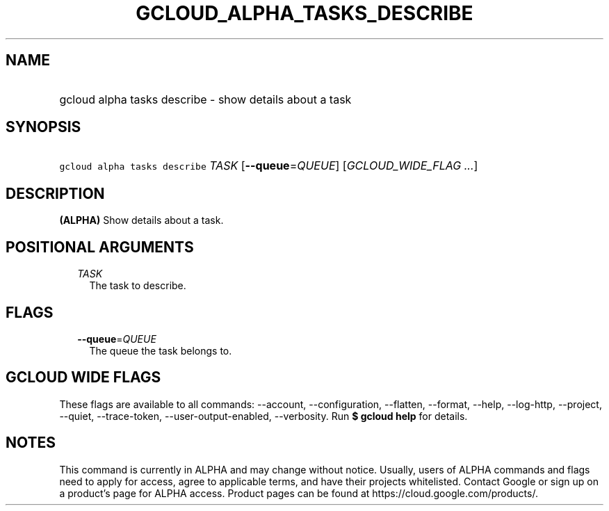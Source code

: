 
.TH "GCLOUD_ALPHA_TASKS_DESCRIBE" 1



.SH "NAME"
.HP
gcloud alpha tasks describe \- show details about a task



.SH "SYNOPSIS"
.HP
\f5gcloud alpha tasks describe\fR \fITASK\fR [\fB\-\-queue\fR=\fIQUEUE\fR] [\fIGCLOUD_WIDE_FLAG\ ...\fR]



.SH "DESCRIPTION"

\fB(ALPHA)\fR Show details about a task.



.SH "POSITIONAL ARGUMENTS"

.RS 2m
.TP 2m
\fITASK\fR
The task to describe.



.RE
.sp

.SH "FLAGS"

.RS 2m
.TP 2m
\fB\-\-queue\fR=\fIQUEUE\fR
The queue the task belongs to.


.RE
.sp

.SH "GCLOUD WIDE FLAGS"

These flags are available to all commands: \-\-account, \-\-configuration,
\-\-flatten, \-\-format, \-\-help, \-\-log\-http, \-\-project, \-\-quiet,
\-\-trace\-token, \-\-user\-output\-enabled, \-\-verbosity. Run \fB$ gcloud
help\fR for details.



.SH "NOTES"

This command is currently in ALPHA and may change without notice. Usually, users
of ALPHA commands and flags need to apply for access, agree to applicable terms,
and have their projects whitelisted. Contact Google or sign up on a product's
page for ALPHA access. Product pages can be found at
https://cloud.google.com/products/.

